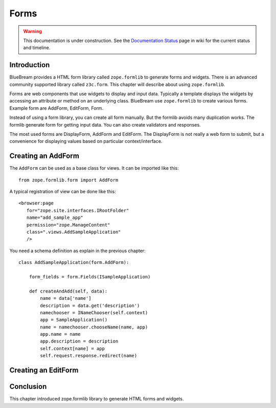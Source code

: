 Forms
=====

.. warning::

   This documentation is under construction.  See the `Documentation
   Status <http://wiki.zope.org/bluebream/DocumentationStatus>`_ page
   in wiki for the current status and timeline.

Introduction
------------

BlueBream provides a HTML form library called ``zope.formlib`` to
generate forms and widgets.  There is an advanced community supported
library called ``z3c.form``.  This chapter will describe about using
``zope.formlib``.

Forms are web components that use widgets to display and input data.
Typically a template displays the widgets by accessing an attribute
or method on an underlying class.  BlueBream use ``zope.formlib`` to
create various forms.  Example form are AddForm, EditForm, Form.

Instead of using a form library, you can create all form manually.
But the formlib avoids many duplication works.  The formlib generate
form for getting input data.  You can also create validators and
responses.

The most used forms are DisplayForm, AddForm and EditForm.  The
DisplayForm is not really a web form to submit, but a convenience for
displaying values based on particular context/interface.

Creating an AddForm
-------------------

The ``AddForm`` can be used as a base class for views.  It can be
imported like this::

  from zope.formlib.form import AddForm

A typical registration of view can be done like this::

  <browser:page
     for="zope.site.interfaces.IRootFolder"
     name="add_sample_app"
     permission="zope.ManageContent"
     class=".views.AddSampleApplication"
     />

You need a schema definition as explain in the previous chapter::

  class AddSampleApplication(form.AddForm):

      form_fields = form.Fields(ISampleApplication)

      def createAndAdd(self, data):
          name = data['name']
          description = data.get('description')
          namechooser = INameChooser(self.context)
          app = SampleApplication()
          name = namechooser.chooseName(name, app)
          app.name = name
          app.description = description
          self.context[name] = app
          self.request.response.redirect(name)


Creating an EditForm
--------------------

Conclusion
----------

This chapter introduced zope.formlib library to generate HTML forms
and widgets.

